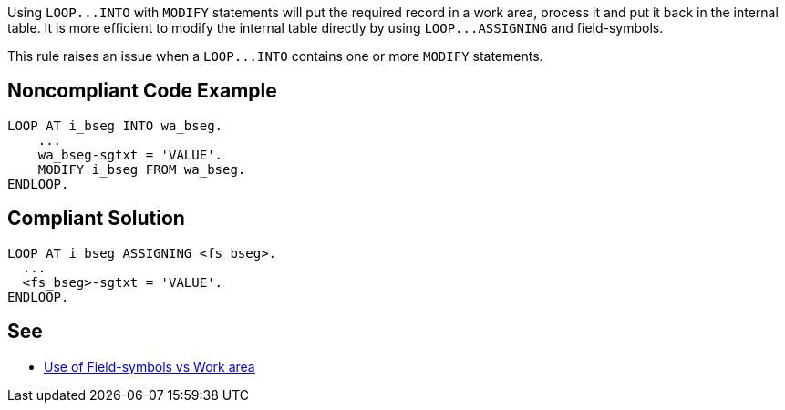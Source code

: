 Using ``++LOOP...INTO++``  with ``++MODIFY++`` statements will put the required record in a work area, process it and put it back in the internal table. It is more efficient to modify the internal table directly by using ``++LOOP...ASSIGNING++`` and field-symbols.

This rule raises an issue when a ``++LOOP...INTO++`` contains one or more ``++MODIFY++`` statements.


== Noncompliant Code Example

----
LOOP AT i_bseg INTO wa_bseg.
    ...
    wa_bseg-sgtxt = 'VALUE'.
    MODIFY i_bseg FROM wa_bseg.
ENDLOOP.
----


== Compliant Solution

----
LOOP AT i_bseg ASSIGNING <fs_bseg>.
  ...
  <fs_bseg>-sgtxt = 'VALUE'.
ENDLOOP.
----


== See

* https://zevolving.com/2009/12/use-of-field-symbols-vs-work-area/[Use of Field-symbols vs Work area]

